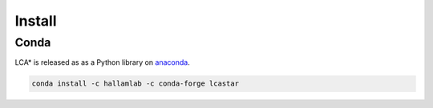 Install
=======

Conda
-----

LCA\* is released as as a Python library on `anaconda <https://docs.anaconda.com/index.html>`_.

.. code-block:: bash

    conda install -c hallamlab -c conda-forge lcastar
